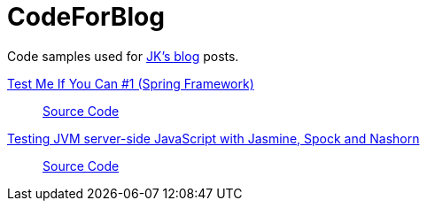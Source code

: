 = CodeForBlog

Code samples used for http://eshepelyuk.github.io/[JK's blog] posts.

http://eshepelyuk.github.io/2013/06/28/test-me-if-you-can-1.html[Test Me If You Can #1 (Spring Framework)]::
https://github.com/eshepelyuk/CodeForBlog/tree/master/TestMeIfYouCan1/[Source Code]

http://eshepelyuk.github.io/2014/11/26/-testing-jvm-javascript-jasmine-spock-nashorn.html[Testing JVM server-side JavaScript with Jasmine, Spock and Nashorn]::
https://github.com/eshepelyuk/CodeForBlog/tree/master/TestMeIfYouCanNashornSpock[Source Code]

